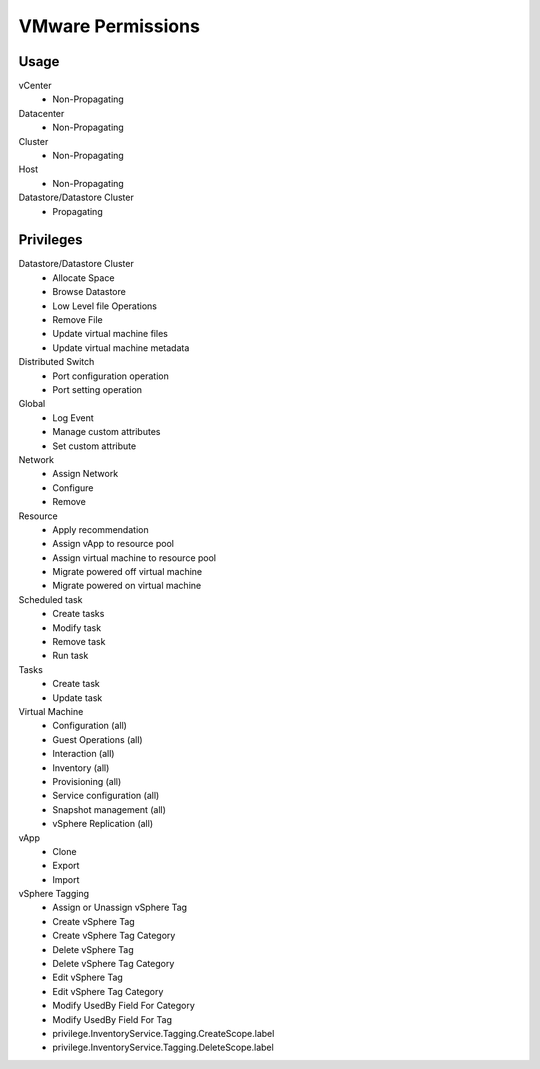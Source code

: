 VMware Permissions
^^^^^^^^^^^^^^^^^^

Usage
`````

vCenter
  * Non-Propagating

Datacenter
  * Non-Propagating

Cluster
  * Non-Propagating

Host
  * Non-Propagating

Datastore/Datastore Cluster
  * Propagating


Privileges
``````````

Datastore/Datastore Cluster
  * Allocate Space
  * Browse Datastore
  * Low Level file Operations
  * Remove File
  * Update virtual machine files
  * Update virtual machine metadata

Distributed Switch
  * Port configuration operation
  * Port setting operation

Global
  * Log Event
  * Manage custom attributes
  * Set custom attribute

Network
  * Assign Network
  * Configure
  * Remove

Resource
  * Apply recommendation
  * Assign vApp to resource pool
  * Assign virtual machine to resource pool
  * Migrate powered off virtual machine
  * Migrate powered on virtual machine

Scheduled task
  * Create tasks
  * Modify task
  * Remove task
  * Run task

Tasks
  * Create task
  * Update task

Virtual Machine
  * Configuration (all)
  * Guest Operations (all)
  * Interaction (all)
  * Inventory (all)
  * Provisioning (all)
  * Service configuration (all)
  * Snapshot management (all)
  * vSphere Replication (all)

vApp
  * Clone
  * Export
  * Import

vSphere Tagging
  * Assign or Unassign vSphere Tag
  * Create vSphere Tag
  * Create vSphere Tag Category
  * Delete vSphere Tag
  * Delete vSphere Tag Category
  * Edit vSphere Tag
  * Edit vSphere Tag Category
  * Modify UsedBy Field For Category
  * Modify UsedBy Field For Tag
  * privilege.InventoryService.Tagging.CreateScope.label
  * privilege.InventoryService.Tagging.DeleteScope.label
